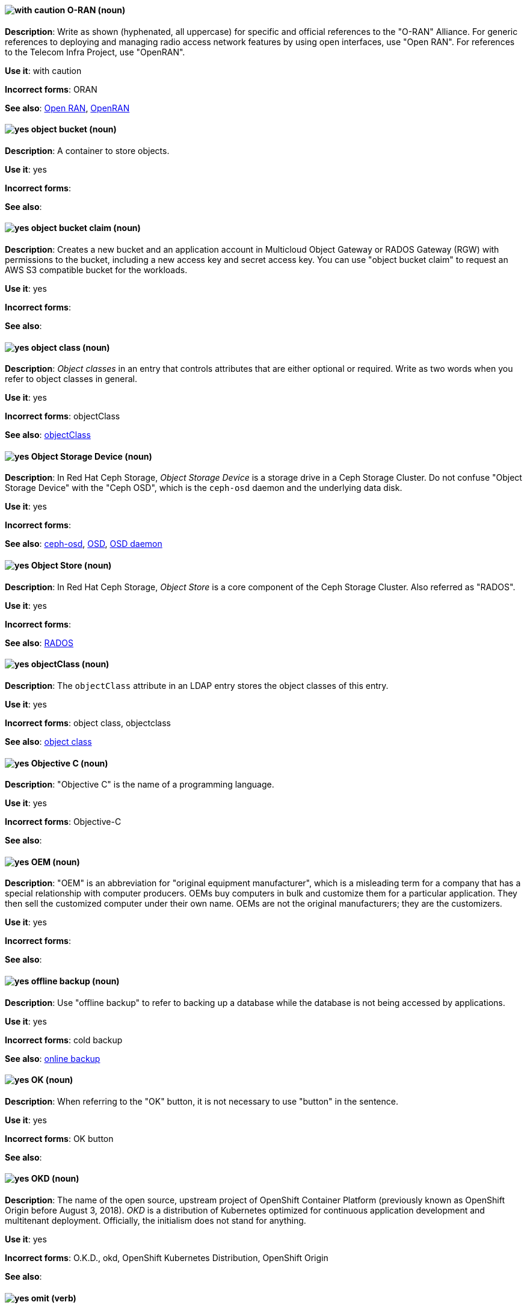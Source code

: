 [[o-ran]]
==== image:images/caution.png[with caution] O-RAN (noun)
*Description*: Write as shown (hyphenated, all uppercase) for specific and official references to the "O-RAN" Alliance. For generic references to deploying and managing radio access network features by using open interfaces, use "Open RAN". For references to the Telecom Infra Project, use "OpenRAN".

*Use it*: with caution

*Incorrect forms*: ORAN

*See also*: xref:open-ran[Open RAN], xref:openran[OpenRAN]

// OCS: General; kept as is
[[object-bucket]]
==== image:images/yes.png[yes] object bucket (noun)
*Description*: A container to store objects.

*Use it*: yes

*Incorrect forms*:

*See also*:

// OCS: General; kept as is
[[object-bucket-claim]]
==== image:images/yes.png[yes] object bucket claim (noun)
*Description*: Creates a new bucket and an application account in Multicloud Object Gateway or RADOS Gateway (RGW) with permissions to the bucket, including a new access key and secret access key. You can use "object bucket claim" to request an AWS S3 compatible bucket for the workloads.

*Use it*: yes

*Incorrect forms*:

*See also*:

// RHDS: General; kept as is
[[object-class]]
==== image:images/yes.png[yes] object class (noun)
*Description*: _Object classes_ in an entry that controls attributes that are either optional or required. Write as two words when you refer to object classes in general.

*Use it*: yes

*Incorrect forms*: objectClass

*See also*: xref:objectclass[objectClass]

// Ceph: Added "In Red Hat Ceph Storage, Object Storage Device is"
[[object-storage-device]]
==== image:images/yes.png[yes] Object Storage Device (noun)
*Description*: In Red Hat Ceph Storage, _Object Storage Device_ is a storage drive in a Ceph Storage Cluster. Do not confuse "Object Storage Device" with the "Ceph OSD", which is the `ceph-osd` daemon and the underlying data disk.

*Use it*: yes

*Incorrect forms*:

*See also*: xref:ceph-osd[ceph-osd], xref:osd[OSD], xref:osd-daemon[OSD daemon]

// Ceph: Added "In Red Hat Ceph Storage, Object Store is"
[[object-store]]
==== image:images/yes.png[yes] Object Store (noun)
*Description*: In Red Hat Ceph Storage, _Object Store_ is a core component of the Ceph Storage Cluster. Also referred as "RADOS".

*Use it*: yes

*Incorrect forms*:

*See also*: xref:rados[RADOS]

// RHDS: General; kept as is
[[objectclass]]
==== image:images/yes.png[yes] objectClass (noun)
*Description*: The `objectClass` attribute in an LDAP entry stores the object classes of this entry.

*Use it*: yes

*Incorrect forms*: object class, objectclass

*See also*: xref:object-class[object class]

[[objective-c]]
==== image:images/yes.png[yes] Objective C (noun)
*Description*: "Objective C" is the name of a programming language.

*Use it*: yes

*Incorrect forms*: Objective-C

*See also*:

[[oem]]
==== image:images/yes.png[yes] OEM (noun)
*Description*: "OEM" is an abbreviation for "original equipment manufacturer", which is a misleading term for a company that has a special relationship with computer producers. OEMs buy computers in bulk and customize them for a particular application. They then sell the customized computer under their own name. OEMs are not the original manufacturers; they are the customizers.

*Use it*: yes

*Incorrect forms*:

*See also*:

[[offline-backup]]
==== image:images/yes.png[yes] offline backup (noun)
*Description*: Use "offline backup" to refer to backing up a database while the database is not being accessed by applications.

*Use it*: yes

*Incorrect forms*: cold backup

*See also*: xref:online-backup[online backup]

[[ok]]
==== image:images/yes.png[yes] OK (noun)
*Description*: When referring to the "OK" button, it is not necessary to use "button" in the sentence.

*Use it*: yes

*Incorrect forms*: OK button

*See also*:

// OCP: General; kept as is
[[okd]]
==== image:images/yes.png[yes] OKD (noun)
*Description*: The name of the open source, upstream project of OpenShift Container Platform (previously known as OpenShift Origin before August 3, 2018). _OKD_ is a distribution of Kubernetes optimized for continuous application development and multitenant deployment. Officially, the initialism does not stand for anything.

*Use it*: yes

*Incorrect forms*: O.K.D., okd, OpenShift Kubernetes Distribution, OpenShift Origin

*See also*:

[[omit]]
==== image:images/yes.png[yes] omit (verb)
*Description*: Use "omit" rather than "leave out" and other terms meaning the same thing.

*Use it*: yes

*Incorrect forms*: leave out

*See also*:

[[on-board]]
==== image:images/caution.png[with caution] on-board (adjective)
*Description*: Hyphenate "on-board" when using it as an adjective. The term "on board" is also valid, for example, "They are on board with the idea." Try to reword the sentence to avoid using "on board".

*Use it*: with caution

*Incorrect forms*:

*See also*: xref:onboard[onboard]

[[on-premise]]
==== image:images/caution.png[with caution] on-premise (adjective)
*Description*: Substitute "on-site" or "in-house" for "on-premise" whenever possible. Although "on-premises" is grammatically correct, "on-premise" is preferred by the industry and the Red Hat Cloud business unit. Capitalize "on-premise" only when using it as part of the name of the Red Hat product "Red Hat Storage Server for On-premise".

*Use it*: with caution

*Incorrect forms*: on premise, on-premises, on-prem

*See also*:

[[onboard]]
==== image:images/caution.png[with caution] onboard (verb)
*Description*: "Onboard" is usually used to describe the process of introducing a new employee to the company.

*Use it*: with caution

*Incorrect forms*:

*See also*: xref:on-board[on-board]

[[online-backup]]
==== image:images/yes.png[yes] online backup (noun)
*Description*: From http://www.webopedia.com/TERM/O/online_backup.html[webopedia]: In storage technology, "online backup" means to back up data from your hard drive to a remote server or computer using a network connection.

*Use it*: yes

*Incorrect forms*:

*See also*: xref:offline-backup[offline backup]

[[opcodes]]
==== image:images/yes.png[yes] opcode (noun)
*Description*: An _opcode_ is the portion of a machine language instruction that specifies the operation to be performed.

*Use it*: yes

*Incorrect forms*: op-code

*See also*:

[[open-architecture]]
==== image:images/yes.png[yes] open architecture (noun)
*Description*: An _open architecture_ is an architecture whose specifications are public. This includes officially approved standards and privately designed architectures whose specifications are made public by the designers. The opposite of "open architecture" is "closed architecture" or "proprietary architecture".

*Use it*: yes

*Incorrect forms*:

*See also*:
//TODO xref: proprietary[proprietary]

[[open-ran]]
==== image:images/caution.png[with caution] Open RAN (noun)
*Description*: Write as shown (two words, uppercase "O", uppercase "RAN") for generic references to deploying and managing radio access network features by using open interfaces. For specific and official references to the O-RAN Alliance, use "O-RAN". For references to the Telecom Infra Project, use "OpenRAN".

*Use it*: with caution

*Incorrect forms*:

*See also*: xref:o-ran[O-RAN], xref:openran[OpenRAN]

[[open-source]]
==== image:images/yes.png[yes] open source (noun)
*Description*: "Open source" means that the source code of a program or utility can be viewed, modified, and shared. See https://opensource.com/resources/what-open-source[What is Open Source] for details.

*Use it*: yes

*Incorrect forms*: open-source, OpenSource, opensource

*See also*:

[[openran]]
==== image:images/caution.png[with caution] OpenRAN (noun)
*Description*: Write as shown (one word, uppercase "O", uppercase "RAN") for references to the Telecom Infra Project. For specific and official references to the O-RAN Alliance, use "O-RAN". For generic references to deploying and managing radio access network features by using open interfaces, use "Open RAN".

*Use it*: with caution

*Incorrect forms*:

*See also*: xref:o-ran[O-RAN], xref:open-ran[Open RAN]

// OCP: General; kept as is;
[[openshift]]
==== image:images/caution.png[with caution] OpenShift (noun)
*Description*: The "OpenShift" product name should be paired with its product distribution or variant name whenever possible. For example:

- OpenShift Container Platform
- OpenShift Online
- OpenShift Dedicated
- OpenShift Kubernetes Engine

Previously, the upstream distribution was called "OpenShift Origin", however it is now called "OKD"; use of the "OpenShift Origin" name is deprecated.

Avoid using the name "OpenShift" on its own when referring to something that applies to all distributions, as OKD does not have OpenShift in its name. However, the following components currently use "OpenShift" in the name and are allowed for use across all distribution documentation:

- OpenShift Ansible Broker (deprecated in 4.2 / removed in 4.4)
- OpenShift Pipeline
- OpenShift SDN

*Use it*: with caution

*Incorrect forms*:

*See also*: xref:okd[OKD]

// OCP: Added "In Red Hat OpenShift,"
[[openshift-cli]]
==== image:images/yes.png[yes] OpenShift CLI (noun)
*Description*: In Red Hat OpenShift, the `oc` tool is the command-line interface of OpenShift Container Platform 3 and 4.

*Use it*: yes

*Incorrect forms*:

*See also*:

// OCP: Added "In Red Hat OpenShift, the OpenShift Container Registry is" and removed OCP from later in the sentence
[[openshift-container-registry]]
==== image:images/yes.png[yes] OpenShift Container Registry (noun)
*Description*: In Red Hat OpenShift, the _OpenShift Container Registry_ is the integrated container registry that is deployed as part of an installation. This container registry adds the ability to easily provision new image repositories. With OpenShift Container Registry users can automatically have a place for their builds to push the resulting images. OpenShift Container Platform has an installation option you can use to have the OpenShift Container Registry deployed, but with none of the other build options enabled.

*Use it*: yes

*Incorrect forms*:

*See also*: xref:container-registry[container registry], xref:red-hat-container-catalog[Red Hat Container Catalog]

// OCP: General; kept as is
// TODO: This term is outdated anyway and should be removed in a future update
[[openshift-master]]
==== image:images/yes.png[yes] OpenShift master (noun)
*Description*: Provides a REST endpoint for interacting with the system and manages the state of the system, ensuring that all containers expected to be running are actually running and that other requests such as builds and deployments are serviced. New deployments and configurations are created with the REST API, and the state of the system can be interrogated through this endpoint as well. An _OpenShift master_ comprises the API server, scheduler, and SkyDNS.

*Use it*: yes

*Incorrect forms*:

*See also*: xref:endpoint[endpoint], xref:api-server[API server], xref:scheduler[scheduler]

// OCP: General; kept as is
[[openshift-origin]]
==== image:images/no.png[no] OpenShift Origin (noun)
*Description*: The previous name of the open source, upstream project of OpenShift Container Platform. This project has been renamed "OKD".

*Use it*: no

*Incorrect forms*:

*See also*: xref:okd[OKD]

// AMQ: General; kept as is
[[openwire]]
==== image:images/yes.png[yes] OpenWire (noun)
*Description*: A cross-language wire protocol that enables JMS clients to communicate with AMQ Broker (http://activemq.apache.org/openwire.html).

*Use it*: yes

*Incorrect forms*:

*See also*:

[[operating-environment]]
==== image:images/yes.png[yes] operating environment (noun)
*Description*: An _operating environment_ is the environment in which a user can run application software. An operating environment consists of a user interface provided by an applications manager and usually includes an application programming interface (API).

*Use it*: yes

*Incorrect forms*: Operating Environment

*See also*: xref:control-program[control program]

[[operating-system]]
==== image:images/yes.png[yes] operating system (noun)
*Description*: From https://en.wikipedia.org/wiki/Operating_system[Wikipedia]: An _operating system_ is system software that manages computer hardware and software resources and provides common services for computer programs. All computer programs, excluding firmware, require an operating system to function.

*Use it*: yes

*Incorrect forms*: OS, Operating System

*See also*:

[[operator]]
==== image:images/yes.png[yes] Operator (noun)
*Description*: In the context of Kubernetes, an _Operator_ is a method of packaging, deploying, and managing a
Kubernetes application. A Kubernetes application is an application that is both deployed on a Kubernetes cluster (including OpenShift clusters) and managed using the Kubernetes APIs and `kubectl` or `oc` tooling.

The term "Operator" in the context of Kubernetes is always capitalized to distinguish it from other types of operators, such as human or mathematical operators.

.Example: Kubernetes Operator
----
= Support policy for unmanaged Operators

Individual Operators have a `managementState` parameter in their configuration.
----

.Example: Mathematical operator
----
The following operators and operands are supported in Drools Rule Language:

* + (addition)
* - (subtraction)
...
----

The full name of an "Operator" must be a proper noun, with each word initially
capitalized. If it includes a product name, defer to the product's capitalization
style guidelines. For example:

- Red Hat OpenShift Logging Operator
- Prometheus Operator
- etcd Operator
- Node Tuning Operator
- Cluster Version Operator

Although "containerized" is allowed, do not use "Operatorize" to refer to building
an Operator that packages an application.

NOTE: When referring generally to other Kubernetes components, such as pods, nodes, or image streams, use lowercase. When referring to a specific component, follow the capitalization of the component name and apply monospace formatting, such as "the `Pod` spec", "a `Node` object", or "an `ImageStream` resource".

*Use it*: yes

*Incorrect forms*: Kubernetes operator, operatorize

*See also*:

[[operator-framework]]
==== image:images/yes.png[yes] Operator Framework (noun)
*Description*: In Red Hat OpenShift, _Operator Framework_ is a family of tools and capabilities to deliver on the customer experience. Operator Framework includes open source tools such as Operator SDK, Operator Lifecycle Manager (OLM), Operator Registry, and OperatorHub.

*Use it*: yes

*Incorrect forms*:

*See also*:

[[operator-lifecycle-manager]]
==== image:images/yes.png[yes] Operator Lifecycle Manager (noun)
*Description*: In Red Hat OpenShift, _Operator Lifecycle Manager_ (OLM) helps users install, update, and manage the lifecycle of Kubernetes native applications (Operators) and their associated services running across their OpenShift Container Platform clusters. OLM is part of the Operator Framework, which is an open source toolkit designed to manage Operators in an effective, automated, and scalable way.

*Use it*: yes

*Incorrect forms*: The Operator Lifecycle Manager

*See also*:

[[operator-hub]]
==== image:images/yes.png[yes] OperatorHub (noun)
*Description*: In Red Hat OpenShift,  _OperatorHub_ is a central location where you can find a wide array of useful Operators to install.

*Use it*: yes

*Incorrect forms*:

*See also*:

[[opex]]
==== image:images/yes.png[yes] OpEx (noun)
*Description*: "OpEx" is an abbreviation of "operating expenses".

*Use it*: yes

*Incorrect forms*: Opex, Opex, OPEX, opEx

*See also*:

[[opt-in]]
==== image:images/yes.png[yes] opt in (verb)
*Description*: For Amazon Web Services (AWS), _opt in_ refers to manually selecting AWS opt-in Regions, which are usually locations that can offer higher security requirements than default commercial AWS Regions. A Red Hat customer who wants to deploy an OpenShift Container Platform cluster in an AWS Region or AWS Local Zone location must opt in to the location by configuring their AWS management account. For the gerund form of the phrase, use "opting in".

*Use it*: yes

*Incorrect forms*: opt into, opting into

*See also*: xref:aws-opt-in-region[AWS opt-in Region], xref:aws-local-zone[AWS Local Zone]

[[organization-administrator]]
==== image:images/yes.png[yes] Organization Administrator (noun)
*Description*: From https://access.redhat.com/articles/1757953[Roles and Permissions for Red Hat Customer Portal]: Organization Administrator: This is the highest permission level for a Red Hat account with full access to content and features. This is the only role that can manage users and control their access and permissions on an account.

Use Organization Administrator as a proper noun when referring to the Organization Administrator role for a Red Hat corporate account.


*Use it*: yes

*Incorrect forms*: Organization administrator, Org Admin, org admin

*See also*:

// BxMS: Added "In Red Hat JBoss BRMS and Red Hat JBoss BPM Suite,"
[[organizational-unit]]
==== image:images/yes.png[yes] organizational unit (noun)
*Description*: In Red Hat JBoss BRMS and Red Hat JBoss BPM Suite, an _organizational unit_ is a directory comprising repositories that store business assets.

*Use it*: yes

*Incorrect forms*:

*See also*:

// Ceph: Added "In Red Hat Ceph Storage, OSD is"
[[osd]]
==== image:images/yes.png[yes] OSD (noun)
*Description*: In Red Hat Ceph Storage, OSD is the `ceph-osd` daemon and the underlying data disk.

*Use it*: yes

*Incorrect forms*: ceph-osd, Object Storage Device, OSD daemon

*See also*: xref:ceph-osd[ceph-osd], xref:object-storage-device[Object Storage Device], xref:osd-daemon[OSD daemon]

// Ceph: Added "In Red Hat Ceph Storage, OSD Daemon is"
[[osd-daemon]]
==== image:images/yes.png[yes] OSD Daemon (noun)
*Description*: In Red Hat Ceph Storage, "OSD Daemon" is another name of the `ceph-osd` daemon.

*Use it*: yes

*Incorrect forms*:

*See also*: xref:ceph-osd[ceph-osd], xref:osd[OSD], xref:object-storage-device[Object Storage Device]

// RHEL: General; kept as is
[[ostree]]
==== image:images/yes.png[yes] OSTree (noun)
*Description*: A tool used for managing Linux-based operating system versions. The _OSTree_ tree view is similar to Git and is based on similar concepts.

*Use it*: yes

*Incorrect forms*:

*See also*:

[[output-device]]
==== image:images/yes.png[yes] output device (noun)
*Description*: An _output device_ is any machine capable of representing information from a computer, such as display screens, printers, plotters, and synthesizers.

*Use it*: yes

*Incorrect forms*:

*See also*:

// OpenStack: Added "In Red Hat OpenStack Platform (RHOSP),"
[[overcloud]]
==== image:images/yes.png[yes] overcloud (noun)
*Description*: In Red Hat OpenStack Platform (RHOSP), the _overcloud_ is the resulting RHOSP environment that is created by using the undercloud. Write in lowercase.

*Use it*: yes

*Incorrect forms*: Overcloud

*See also*: xref:undercloud[undercloud]

[[override]]
==== image:images/yes.png[yes] override (verb)
*Description*: In computing, "override" means to force the use of a specific setting or value instead of the one that would otherwise be used, for example, "Apply a setting from a configuration file to override the default ones."

*Use it*: yes

*Incorrect forms*: over-ride, over ride

*See also*:
